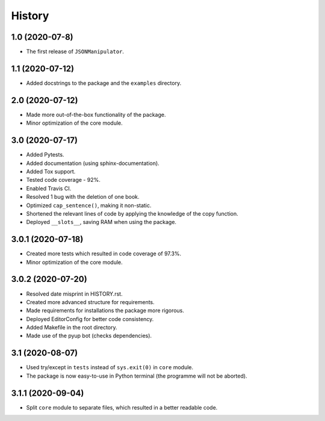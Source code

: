 =======
History
=======

1.0 (2020-07-8)
------------------

* The first release of ``JSONManipulator``.


1.1 (2020-07-12)
------------------

* Added docstrings to the package and the ``examples`` directory.


2.0 (2020-07-12)
------------------

* Made more out-of-the-box functionality of the package.
* Minor optimization of the core module.


3.0 (2020-07-17)
------------------

* Added Pytests.
* Added documentation (using sphinx-documentation).
* Added Tox support.
* Tested code coverage - 92%.
* Enabled Travis CI.
* Resolved 1 bug with the deletion of one book.
* Optimized ``cap_sentence()``, making it non-static.
* Shortened the relevant lines of code by applying the knowledge of the copy function.
* Deployed ``__slots__``, saving RAM when using the package.


3.0.1 (2020-07-18)
------------------

* Created more tests which resulted in code coverage of 97.3%.
* Minor optimization of the core module.


3.0.2 (2020-07-20)
------------------

* Resolved date misprint in HISTORY.rst.
* Created more advanced structure for requirements.
* Made requirements for installations the package more rigorous.
* Deployed EditorConfig for better code consistency.
* Added Makefile in the root directory.
* Made use of the pyup bot (checks dependencies).


3.1 (2020-08-07)
------------------

* Used try/except in ``tests`` instead of ``sys.exit(0)`` in ``core`` module.
* The package is now easy-to-use in Python terminal (the programme will not be aborted).


3.1.1 (2020-09-04)
------------------

* Split ``core`` module to separate files, which resulted in a better readable code.
